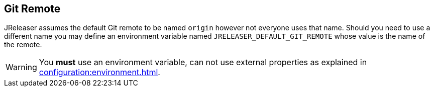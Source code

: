 == Git Remote

JReleaser assumes the default Git remote to be named `origin` however not everyone uses that name. Should you need to use
a different name you may define an environment variable named `JRELEASER_DEFAULT_GIT_REMOTE` whose value is the name
of the remote.

WARNING: You *must* use an environment variable, can not use external properties as explained in
xref:configuration:environment.adoc[].